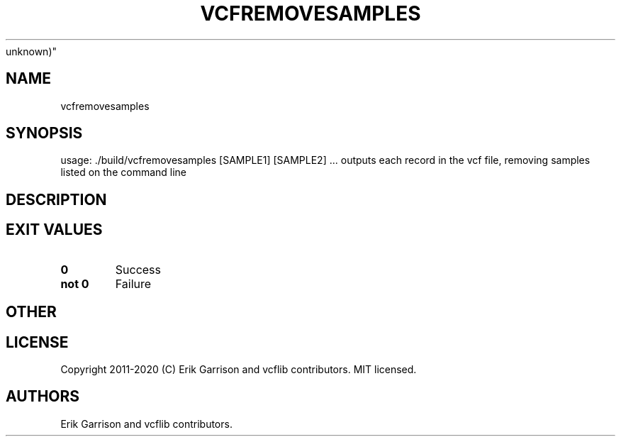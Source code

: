 .\" Automatically generated by Pandoc 2.7.3
.\"
.TH "VCFREMOVESAMPLES" "1" "" "vcfremovesamples (vcflib)" "vcfremovesamples (VCF
unknown)"
.hy
.SH NAME
.PP
vcfremovesamples
.SH SYNOPSIS
.PP
usage: ./build/vcfremovesamples [SAMPLE1] [SAMPLE2] \&... outputs each
record in the vcf file, removing samples listed on the command line
.SH DESCRIPTION
.SH EXIT VALUES
.TP
.B \f[B]0\f[R]
Success
.TP
.B \f[B]not 0\f[R]
Failure
.SH OTHER
.SH LICENSE
.PP
Copyright 2011-2020 (C) Erik Garrison and vcflib contributors.
MIT licensed.
.SH AUTHORS
Erik Garrison and vcflib contributors.
